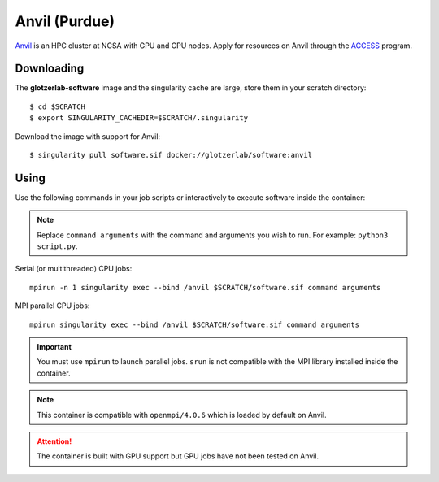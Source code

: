 Anvil (Purdue)
---------------

Anvil_ is an HPC cluster at NCSA with GPU and CPU nodes. Apply for resources on Anvil through
the ACCESS_ program.

.. _Anvil: https://www.rcac.purdue.edu/knowledge/anvil
.. _ACCESS: https://allocations.access-ci.org

Downloading
***********

The **glotzerlab-software** image and the singularity cache are large, store them in your scratch
directory::

    $ cd $SCRATCH
    $ export SINGULARITY_CACHEDIR=$SCRATCH/.singularity

Download the image with support for Anvil::

    $ singularity pull software.sif docker://glotzerlab/software:anvil

Using
*****

Use the following commands in your job scripts or interactively to execute software inside the
container:

.. note::

    Replace ``command arguments`` with the command and arguments you wish to run. For example:
    ``python3 script.py``.

Serial (or multithreaded) CPU jobs::

    mpirun -n 1 singularity exec --bind /anvil $SCRATCH/software.sif command arguments

MPI parallel CPU jobs::

    mpirun singularity exec --bind /anvil $SCRATCH/software.sif command arguments

.. important::

    You must use ``mpirun`` to launch parallel jobs. ``srun`` is not compatible with the MPI library
    installed inside the container.

.. note::

    This container is compatible with ``openmpi/4.0.6`` which is loaded by default on Anvil.

.. attention::

    The container is built with GPU support but GPU jobs have not been tested on Anvil.
